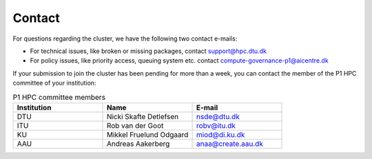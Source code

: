 Contact
###########

For questions regarding the cluster, we have the following two contact e-mails:

* For technical issues, like broken or missing packages, contact support@hpc.dtu.dk 

* For policy issues, like priority access, queuing system etc. contact compute-governance-p1@aicentre.dk

If your submission to join the cluster has been pending for more than a week, 
you can contact the member of the P1 HPC committee of your institution:

.. list-table:: P1 HPC committee members
   :widths: 33 33 33
   :header-rows: 1

   * - Institution
     - Name
     - E-mail
   * - DTU
     - Nicki Skafte Detlefsen
     - nsde@dtu.dk
   * - ITU
     - Rob van der Goot
     - robv@itu.dk
   * - KU
     - Mikkel Fruelund Odgaard
     - miod@di.ku.dk
   * - AAU
     - Andreas Aakerberg
     - anaa@create.aau.dk


